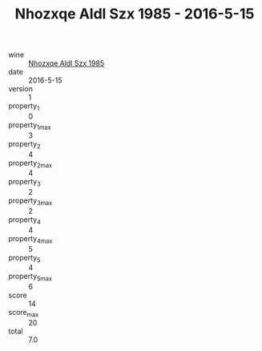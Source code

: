 :PROPERTIES:
:ID:                     05d23de1-f97a-4a29-a6e5-c8d2b08f8845
:END:
#+TITLE: Nhozxqe Aldl Szx 1985 - 2016-5-15

- wine :: [[id:8d0503d5-0b2c-423a-8ac8-7ef6fe796e24][Nhozxqe Aldl Szx 1985]]
- date :: 2016-5-15
- version :: 1
- property_1 :: 0
- property_1_max :: 3
- property_2 :: 4
- property_2_max :: 4
- property_3 :: 2
- property_3_max :: 2
- property_4 :: 4
- property_4_max :: 5
- property_5 :: 4
- property_5_max :: 6
- score :: 14
- score_max :: 20
- total :: 7.0


